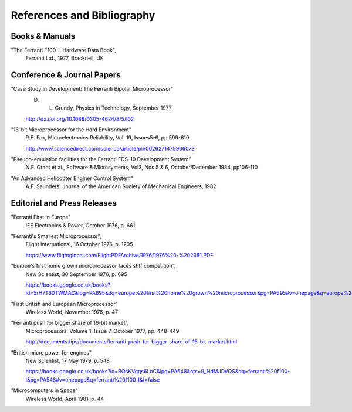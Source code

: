 ===========================
References and Bibliography
===========================


Books & Manuals
---------------

"The Ferranti F100-L Hardware Data Book",
  Ferranti Ltd., 1977, Bracknell, UK

Conference & Journal Papers
---------------------------

"Case Study in Development: The Ferranti Bipolar Microprocessor"
  D. L. Grundy, Physics in Technology, September 1977

  http://dx.doi.org/10.1088/0305-4624/8/5/I02

"16-bit Microprocessor for the Hard Environment"
  R.E. Fox, Microelectronics Reliability, Vol. 19, Issues5-6, pp 599-610

  http://www.sciencedirect.com/science/article/pii/0026271479906073

"Pseudo-emulation facilities for the Ferranti FDS-10 Development System"
  N.F. Grant et al., Software & Microsystems, Vol3, Nos 5 & 6, October/December 1984, pp106-110

"An Advanced Helicopter Enginer Control System"
  A.F. Saunders, Journal of the American Society of Mechanical Engineers, 1982

Editorial and Press Releases
----------------------------

"Ferranti First in Europe"
  IEE Electronics & Power, October 1976, p. 661

"Ferranti's Smallest Microprocessor",
  Flight International, 16 October 1976, p. 1205

  https://www.flightglobal.com/FlightPDFArchive/1976/1976%20-%202381.PDF

"Europe's first home grown microprocessor faces stiff competition",
  New Scientist, 30 September 1976, p. 695

  https://books.google.co.uk/books?id=5rH7T60TWMAC&lpg=PA695&dq=europe%20first%20home%20grown%20microprocessor&pg=PA695#v=onepage&q=europe%20first%20home%20grown%20microprocessor&f=false

"First British and European Microprocessor"
  Wireless World, November 1976, p. 47

"Ferranti push for bigger share of 16-bit market",
  Microprocessors, Volume 1, Issue 7, October 1977, pp. 448-449

  http://documents.tips/documents/ferranti-push-for-bigger-share-of-16-bit-market.html

"British micro power for engines",
  New Scientist, 17 May 1979, p. 548

  https://books.google.co.uk/books?id=BOsKVgqs6LoC&lpg=PA548&ots=9_NdMJDVQS&dq=ferranti%20f100-l&pg=PA548#v=onepage&q=ferranti%20f100-l&f=false

"Microcomputers in Space"
  Wireless World, April 1981, p. 44
